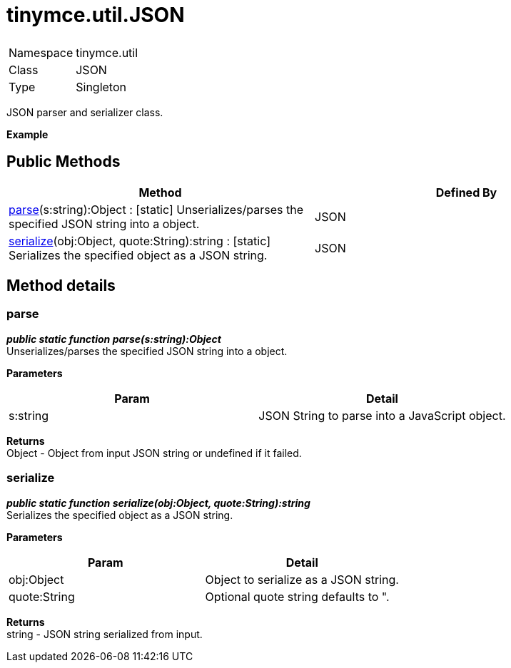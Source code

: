 = tinymce.util.JSON

|===
|  |

| Namespace
| tinymce.util

| Class
| JSON

| Type
| Singleton
|===

JSON parser and serializer class.

*Example*

[[public-methods]]
== Public Methods 
anchor:publicmethods[historical anchor]

|===
| Method | Defined By

| <<parse,parse>>(s:string):Object : [.static]#[static]# Unserializes/parses the specified JSON string into a object.
| JSON

| <<serialize,serialize>>(obj:Object, quote:String):string : [.static]#[static]# Serializes the specified object as a JSON string.
| JSON
|===

[[method-details]]
== Method details 
anchor:methoddetails[historical anchor]

[[parse]]
=== parse

*_public static function parse(s:string):Object_* +
Unserializes/parses the specified JSON string into a object.

*Parameters*

|===
| Param | Detail

| s:string
| JSON String to parse into a JavaScript object.
|===

*Returns* +
Object - Object from input JSON string or undefined if it failed.

[[serialize]]
=== serialize

*_public static function serialize(obj:Object, quote:String):string_* +
Serializes the specified object as a JSON string.

*Parameters*

|===
| Param | Detail

| obj:Object
| Object to serialize as a JSON string.

| quote:String
| Optional quote string defaults to ".
|===

*Returns* +
string - JSON string serialized from input.
